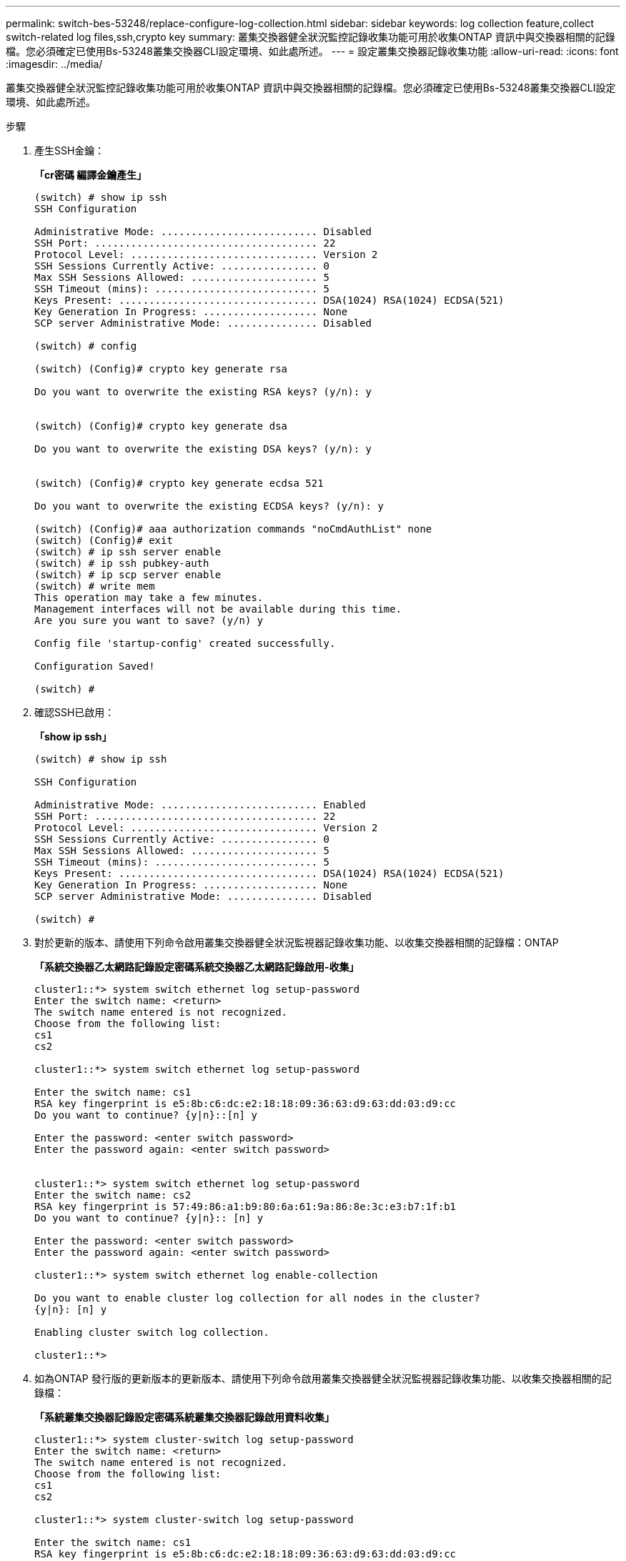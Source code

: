 ---
permalink: switch-bes-53248/replace-configure-log-collection.html 
sidebar: sidebar 
keywords: log collection feature,collect switch-related log files,ssh,crypto key 
summary: 叢集交換器健全狀況監控記錄收集功能可用於收集ONTAP 資訊中與交換器相關的記錄檔。您必須確定已使用Bs-53248叢集交換器CLI設定環境、如此處所述。 
---
= 設定叢集交換器記錄收集功能
:allow-uri-read: 
:icons: font
:imagesdir: ../media/


[role="lead"]
叢集交換器健全狀況監控記錄收集功能可用於收集ONTAP 資訊中與交換器相關的記錄檔。您必須確定已使用Bs-53248叢集交換器CLI設定環境、如此處所述。

.步驟
. 產生SSH金鑰：
+
*「cr密碼 編譯金鑰產生」*

+
[listing]
----
(switch) # show ip ssh
SSH Configuration

Administrative Mode: .......................... Disabled
SSH Port: ..................................... 22
Protocol Level: ............................... Version 2
SSH Sessions Currently Active: ................ 0
Max SSH Sessions Allowed: ..................... 5
SSH Timeout (mins): ........................... 5
Keys Present: ................................. DSA(1024) RSA(1024) ECDSA(521)
Key Generation In Progress: ................... None
SCP server Administrative Mode: ............... Disabled

(switch) # config

(switch) (Config)# crypto key generate rsa

Do you want to overwrite the existing RSA keys? (y/n): y


(switch) (Config)# crypto key generate dsa

Do you want to overwrite the existing DSA keys? (y/n): y


(switch) (Config)# crypto key generate ecdsa 521

Do you want to overwrite the existing ECDSA keys? (y/n): y

(switch) (Config)# aaa authorization commands "noCmdAuthList" none
(switch) (Config)# exit
(switch) # ip ssh server enable
(switch) # ip ssh pubkey-auth
(switch) # ip scp server enable
(switch) # write mem
This operation may take a few minutes.
Management interfaces will not be available during this time.
Are you sure you want to save? (y/n) y

Config file 'startup-config' created successfully.

Configuration Saved!

(switch) #
----
. 確認SSH已啟用：
+
*「show ip ssh」*

+
[listing]
----
(switch) # show ip ssh

SSH Configuration

Administrative Mode: .......................... Enabled
SSH Port: ..................................... 22
Protocol Level: ............................... Version 2
SSH Sessions Currently Active: ................ 0
Max SSH Sessions Allowed: ..................... 5
SSH Timeout (mins): ........................... 5
Keys Present: ................................. DSA(1024) RSA(1024) ECDSA(521)
Key Generation In Progress: ................... None
SCP server Administrative Mode: ............... Disabled

(switch) #
----
. 對於更新的版本、請使用下列命令啟用叢集交換器健全狀況監視器記錄收集功能、以收集交換器相關的記錄檔：ONTAP
+
*「系統交換器乙太網路記錄設定密碼系統交換器乙太網路記錄啟用-收集」*

+
[listing]
----
cluster1::*> system switch ethernet log setup-password
Enter the switch name: <return>
The switch name entered is not recognized.
Choose from the following list:
cs1
cs2

cluster1::*> system switch ethernet log setup-password

Enter the switch name: cs1
RSA key fingerprint is e5:8b:c6:dc:e2:18:18:09:36:63:d9:63:dd:03:d9:cc
Do you want to continue? {y|n}::[n] y

Enter the password: <enter switch password>
Enter the password again: <enter switch password>


cluster1::*> system switch ethernet log setup-password
Enter the switch name: cs2
RSA key fingerprint is 57:49:86:a1:b9:80:6a:61:9a:86:8e:3c:e3:b7:1f:b1
Do you want to continue? {y|n}:: [n] y

Enter the password: <enter switch password>
Enter the password again: <enter switch password>

cluster1::*> system switch ethernet log enable-collection

Do you want to enable cluster log collection for all nodes in the cluster?
{y|n}: [n] y

Enabling cluster switch log collection.

cluster1::*>
----
. 如為ONTAP 發行版的更新版本的更新版本、請使用下列命令啟用叢集交換器健全狀況監視器記錄收集功能、以收集交換器相關的記錄檔：
+
*「系統叢集交換器記錄設定密碼系統叢集交換器記錄啟用資料收集」*

+
[listing]
----
cluster1::*> system cluster-switch log setup-password
Enter the switch name: <return>
The switch name entered is not recognized.
Choose from the following list:
cs1
cs2

cluster1::*> system cluster-switch log setup-password

Enter the switch name: cs1
RSA key fingerprint is e5:8b:c6:dc:e2:18:18:09:36:63:d9:63:dd:03:d9:cc
Do you want to continue? {y|n}::[n] y

Enter the password: <enter switch password>
Enter the password again: <enter switch password>

cluster1::*> system cluster-switch log setup-password

Enter the switch name: cs2
RSA key fingerprint is 57:49:86:a1:b9:80:6a:61:9a:86:8e:3c:e3:b7:1f:b1
Do you want to continue? {y|n}:: [n] y

Enter the password: <enter switch password>
Enter the password again: <enter switch password>

cluster1::*> system cluster-switch log enable-collection

Do you want to enable cluster log collection for all nodes in the cluster?
{y|n}: [n] y

Enabling cluster switch log collection.

cluster1::*>
----
+

NOTE: 如果這些命令中有任何一個出現錯誤、請聯絡NetApp支援部門。


